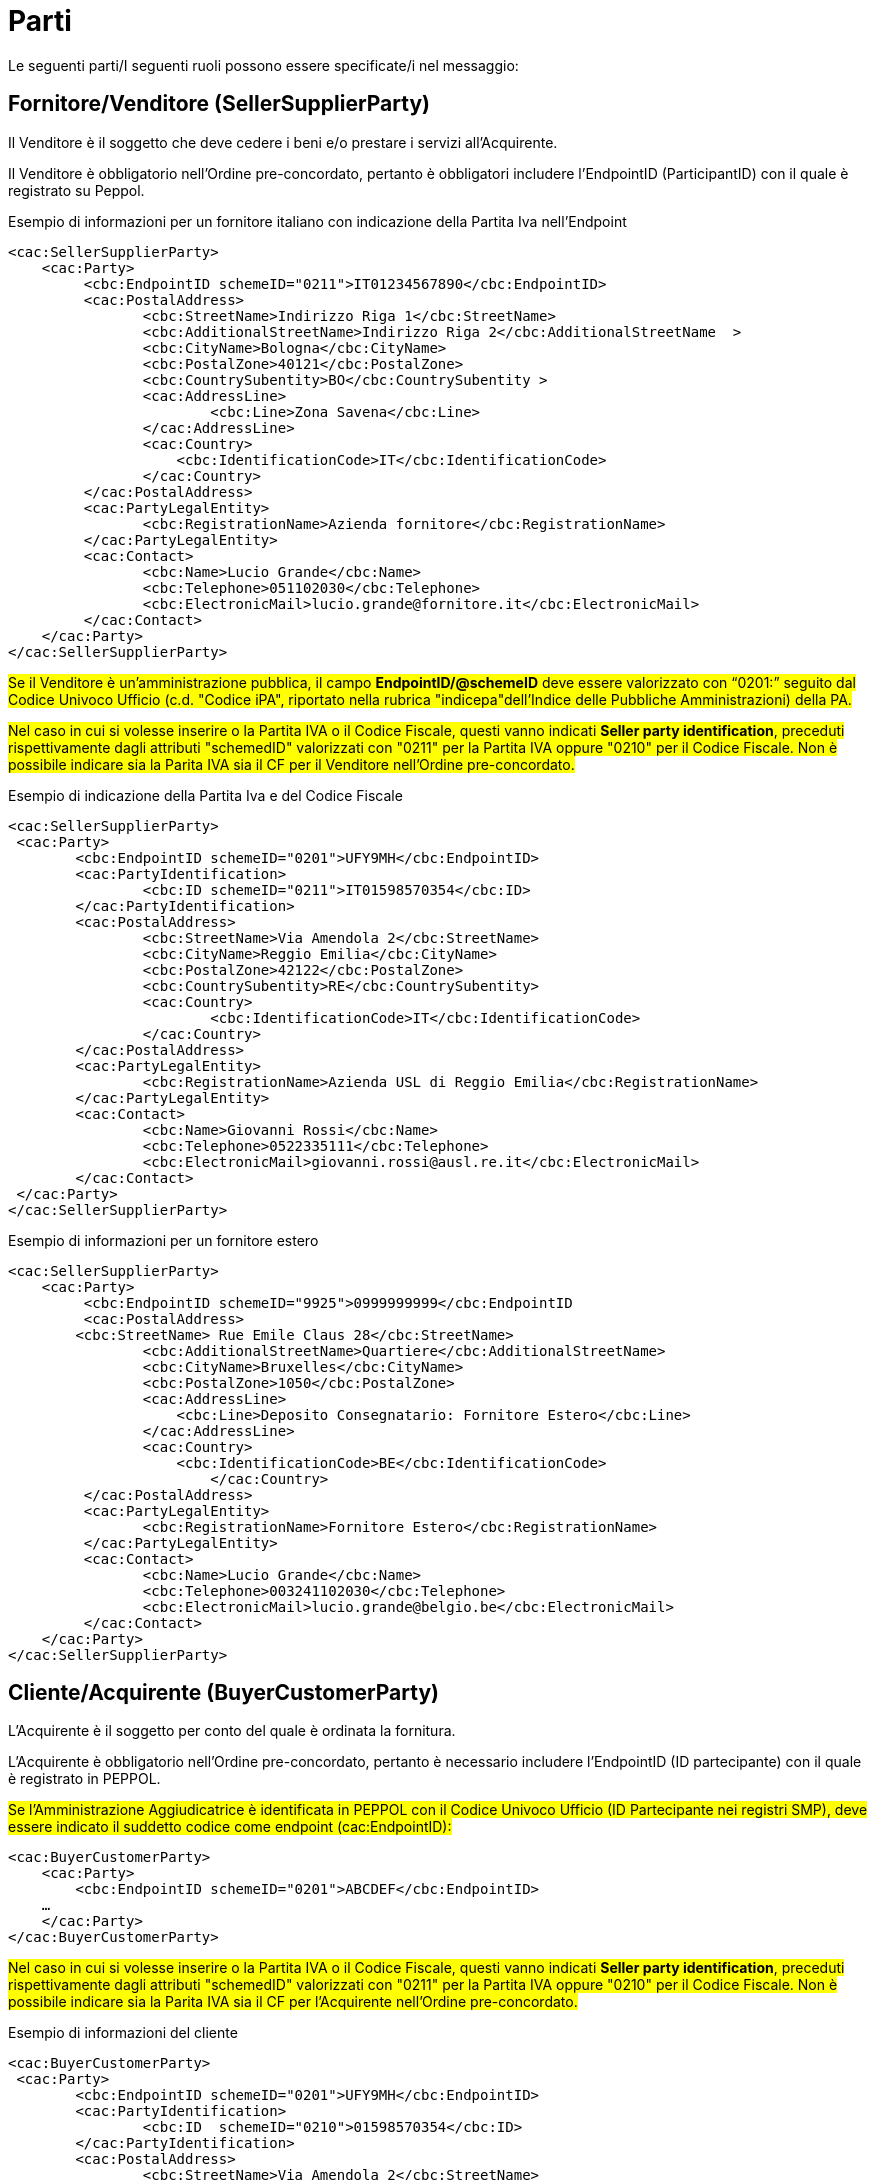 [[parti]]
= Parti

Le seguenti parti/I seguenti ruoli possono essere specificate/i nel messaggio:

== Fornitore/Venditore (SellerSupplierParty)

Il Venditore è il soggetto che deve cedere i beni e/o prestare i servizi all’Acquirente. 

Il Venditore è obbligatorio nell’Ordine pre-concordato, pertanto è obbligatori includere l’EndpointID (ParticipantID) con il quale è registrato su Peppol.

.Esempio di informazioni per un fornitore italiano con indicazione della Partita Iva nell'Endpoint
[source, xml, indent=0]
----
<cac:SellerSupplierParty>
    <cac:Party>
	 <cbc:EndpointID schemeID="0211">IT01234567890</cbc:EndpointID>
	 <cac:PostalAddress>
	 	<cbc:StreetName>Indirizzo Riga 1</cbc:StreetName>
	 	<cbc:AdditionalStreetName>Indirizzo Riga 2</cbc:AdditionalStreetName  >
	 	<cbc:CityName>Bologna</cbc:CityName>
	 	<cbc:PostalZone>40121</cbc:PostalZone>
	 	<cbc:CountrySubentity>BO</cbc:CountrySubentity >
	 	<cac:AddressLine>
	 		<cbc:Line>Zona Savena</cbc:Line>
	 	</cac:AddressLine>
	 	<cac:Country>
	 	    <cbc:IdentificationCode>IT</cbc:IdentificationCode>
	 	</cac:Country>
	 </cac:PostalAddress>
	 <cac:PartyLegalEntity>
	 	<cbc:RegistrationName>Azienda fornitore</cbc:RegistrationName>
	 </cac:PartyLegalEntity>
	 <cac:Contact>
	 	<cbc:Name>Lucio Grande</cbc:Name>
	 	<cbc:Telephone>051102030</cbc:Telephone>
	 	<cbc:ElectronicMail>lucio.grande@fornitore.it</cbc:ElectronicMail>
	 </cac:Contact>
    </cac:Party>
</cac:SellerSupplierParty>
----

#Se il Venditore è un’amministrazione pubblica, il campo *EndpointID/@schemeID* deve essere valorizzato con “0201:” seguito dal Codice Univoco Ufficio (c.d. "Codice iPA", riportato nella rubrica "indicepa"dell'Indice delle Pubbliche Amministrazioni) della PA.#

#Nel caso in cui si volesse inserire o la Partita IVA o il Codice Fiscale, questi vanno indicati *Seller party identification*, preceduti rispettivamente dagli attributi "schemedID" valorizzati con "0211" per la Partita IVA oppure "0210" per il Codice Fiscale. Non è possibile indicare sia la Parita IVA sia il CF per il Venditore nell'Ordine pre-concordato.#

.Esempio di indicazione della Partita Iva e del Codice Fiscale
[source, xml, indent=0]
----
<cac:SellerSupplierParty>
 <cac:Party>
	<cbc:EndpointID schemeID="0201">UFY9MH</cbc:EndpointID>
	<cac:PartyIdentification>
		<cbc:ID schemeID="0211">IT01598570354</cbc:ID>
	</cac:PartyIdentification>
	<cac:PostalAddress>
		<cbc:StreetName>Via Amendola 2</cbc:StreetName>
		<cbc:CityName>Reggio Emilia</cbc:CityName>
		<cbc:PostalZone>42122</cbc:PostalZone>
		<cbc:CountrySubentity>RE</cbc:CountrySubentity>
		<cac:Country>
			<cbc:IdentificationCode>IT</cbc:IdentificationCode>
		</cac:Country>
	</cac:PostalAddress>
	<cac:PartyLegalEntity>
		<cbc:RegistrationName>Azienda USL di Reggio Emilia</cbc:RegistrationName>
	</cac:PartyLegalEntity>
	<cac:Contact>
		<cbc:Name>Giovanni Rossi</cbc:Name>
		<cbc:Telephone>0522335111</cbc:Telephone>
		<cbc:ElectronicMail>giovanni.rossi@ausl.re.it</cbc:ElectronicMail>
	</cac:Contact>
 </cac:Party>
</cac:SellerSupplierParty>
----

.Esempio di informazioni per un fornitore estero
[source, xml, indent=0]
----
<cac:SellerSupplierParty>
    <cac:Party>
	 <cbc:EndpointID schemeID="9925">0999999999</cbc:EndpointID
	 <cac:PostalAddress>
        <cbc:StreetName> Rue Emile Claus 28</cbc:StreetName>
		<cbc:AdditionalStreetName>Quartiere</cbc:AdditionalStreetName>
		<cbc:CityName>Bruxelles</cbc:CityName>
		<cbc:PostalZone>1050</cbc:PostalZone>
		<cac:AddressLine>
		    <cbc:Line>Deposito Consegnatario: Fornitore Estero</cbc:Line>
		</cac:AddressLine>
		<cac:Country>
		    <cbc:IdentificationCode>BE</cbc:IdentificationCode>
			</cac:Country>
	 </cac:PostalAddress>
	 <cac:PartyLegalEntity>
	 	<cbc:RegistrationName>Fornitore Estero</cbc:RegistrationName>
	 </cac:PartyLegalEntity>
	 <cac:Contact>
	 	<cbc:Name>Lucio Grande</cbc:Name>
	 	<cbc:Telephone>003241102030</cbc:Telephone>
	 	<cbc:ElectronicMail>lucio.grande@belgio.be</cbc:ElectronicMail>
	 </cac:Contact>
    </cac:Party>
</cac:SellerSupplierParty>
----


== Cliente/Acquirente (BuyerCustomerParty)

L'Acquirente è il soggetto per conto del quale è ordinata la
fornitura.

L'Acquirente è obbligatorio nell’Ordine pre-concordato,  pertanto è necessario includere l’EndpointID (ID partecipante) con il quale è registrato in PEPPOL. 


#Se l’Amministrazione Aggiudicatrice è identificata in PEPPOL con il Codice Univoco Ufficio (ID Partecipante nei registri SMP), deve essere indicato il suddetto codice come endpoint (cac:EndpointID):#

[source, xml, indent=0]
----
<cac:BuyerCustomerParty>
    <cac:Party>
        <cbc:EndpointID schemeID="0201">ABCDEF</cbc:EndpointID>
    …
    </cac:Party>
</cac:BuyerCustomerParty>
----

#Nel caso in cui si volesse inserire o la Partita IVA o il Codice Fiscale, questi vanno indicati *Seller party identification*, preceduti rispettivamente dagli attributi "schemedID" valorizzati con "0211" per la Partita IVA oppure "0210" per il Codice Fiscale. Non è possibile indicare sia la Parita IVA sia il CF per l'Acquirente nell'Ordine pre-concordato.#

.Esempio di informazioni del cliente
[source, xml, indent=0]
----
<cac:BuyerCustomerParty>
 <cac:Party>
	<cbc:EndpointID schemeID="0201">UFY9MH</cbc:EndpointID>
	<cac:PartyIdentification>
		<cbc:ID  schemeID="0210">01598570354</cbc:ID>
	</cac:PartyIdentification>
	<cac:PostalAddress>
		<cbc:StreetName>Via Amendola 2</cbc:StreetName>
		<cbc:CityName>Reggio Emilia</cbc:CityName>
		<cbc:PostalZone>42122</cbc:PostalZone>
		<cbc:CountrySubentity>RE</cbc:CountrySubentity>
		<cac:Country>
			<cbc:IdentificationCode>IT</cbc:IdentificationCode>
		</cac:Country>
	</cac:PostalAddress>
	<cac:PartyLegalEntity>
		<cbc:RegistrationName>Azienda USL di Reggio Emilia</cbc:RegistrationName>
	</cac:PartyLegalEntity>
 </cac:Party>
</cac:BuyerCustomerParty>
----

== Committente (OriginatorCustomerParty)

La parte che emette l’Ordine. Di solito è l’utente finale.  Le informazioni presenti nel messaggio dell’ordine pre-concordato inerenti al Committente sono facoltative.

.Esempio
[source, xml, indent=0]
----
<cac:OriginatorCustomerParty>
        <cac:Party>
                <cac:PartyIdentification>
                        <cbc:ID schemeID="0210">01598570354</cbc:ID>
                </cac:PartyIdentification>
                <cac:PartyName>
                        <cbc:Name>Information services</cbc:Name>
                </cac:PartyName>
        </cac:Party>
</cac:OriginatorCustomerParty>
----

==  Intestatario fattura (AccountingCustomerParty)

L’Intestatario della fattura è la persona giuridica e riceve la fattura relativa all’ordine.  Le informazioni sull’Intestatario della fattura sono opzionali nel messaggio dell’Ordine pre-concordato.

.Esempio
[source, xml, indent=0]
----
<cac:AccountingCustomerParty>
        <cac:Party>
                <cac:PartyIdentification>
                        <cbc:ID schemeID="0211">IT01234567890</cbc:ID>
                </cac:PartyIdentification>
                <cac:PartyName>
                        <cbc:Name>Information services</cbc:Name>
                </cac:PartyName>
        </cac:Party>
</cac:AccountingCustomerParty>
----
